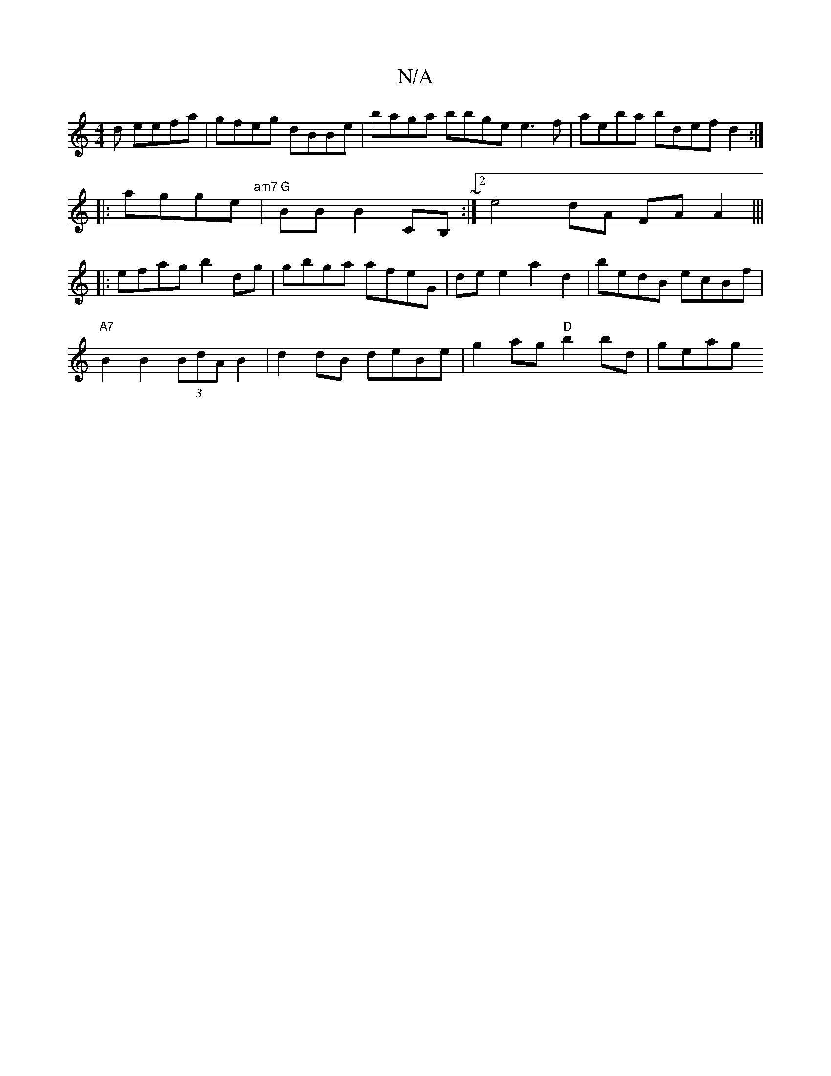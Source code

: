 X:1
T:N/A
M:4/4
R:N/A
K:Cmajor
d eefa | gfeg dBBe | baga bbge e3f | aeba bdef d2:|
|:agge "am7"|"G"BB B2 CB,~:|2 e4 dA FA A2 |||
|: efag b2dg | gbga afeG|de e2 a2 d2 | bedB ecBf|
"A7" B2 B2 (3BdA B2 | d2dB deBe|g2ag "D"b2bd|geag "D